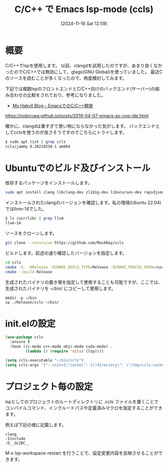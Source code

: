 #+BLOG: wurly-blog
#+POSTID: 1675
#+ORG2BLOG: Emacs
#+DATE: [2024-11-16 Sat 12:59]
#+OPTIONS: toc:nil num:nil todo:nil pri:nil tags:nil ^:nil
#+CATEGORY: Emacs, C
#+TAGS: 
#+DESCRIPTION:
#+TITLE: C/C++ で Emacs lsp-mode (ccls)

* 概要

C/C++でlspを使用します。
以前、clangdを試用したのですが、あまり良くなかったのでC/C++では無効にして、gtags(GNU Global)を使っていました。
最近Cのソースを読むことが多くなったので、再度検討してみます。

下記では複数lspのフロントエンドとC/C++向けのバックエンド(サーバー)の組み合わせの比較をされており、参考になりました。

 - [[https://nobiruwa.github.io/posts/2019-04-07-emacs-as-cpp-ide.html][My Hakyll Blog - EmacsでのC/C++開発]]
https://nobiruwa.github.io/posts/2019-04-07-emacs-as-cpp-ide.html

確かに、clangdは重すぎて使い物にならなかった気がします。
バックエンドとしてcclsを使うのが良さそうですのでこちらにトライします。

#+begin_src bash
$ sudo apt list | grep ccls
ccls/jammy 0.20210330-1 amd64
#+end_src

* Ubuntuでのビルド及びインストール

依存するパッケージをインストールします。

#+begin_src bash
sudo apt install clang libclang-dev zlib1g-dev libncurses-dev rapidjson-dev
#+end_src

インストールされたclangのバージョンを確認します。私の環境(Ubuntu 22.04)ではllvm-14でした。

#+begin_src bash
$ ls /usr/lib/ | grep llvm
llvm-14
#+end_src

ソースをクローンします。

#+begin_src bash
git clone --recursive https://github.com/MaskRay/ccls
#+end_src

ビルドします。前述の通り確認したバージョンを指定します。

#+begin_src bash
cd ccls
cmake -S. -BRelease -DCMAKE_BUILD_TYPE=Release -DCMAKE_PREFIX_PATH=/usr/lib/llvm-14
cmake --build Release
#+end_src

生成されたバイナリの置き場を指定して使用することも可能ですが、ここでは、生成されたバイナリを ~/bin/ にコピーして使用します。

#+begin_src 
mkdir -p ~/bin
cp ./Release/ccls ~/bin/
#+end_src

* init.elの設定

#+begin_src emacs-lisp
(use-package ccls
  :ensure t
  :hook ((c-mode c++-mode objc-mode cuda-mode) .
         (lambda () (require 'ccls) (lsp))))

(setq ccls-executable "~/bin/ccls")
(setq ccls-args '("--init={\"cache\": {\"directory\": \"/tmp/ccls-cache\"}}"))
#+end_src

* プロジェクト毎の設定

lspとしてのプロジェクトのルートディレクトリに .ccls ファイルを置くことでコンパイルコマンド、インクルードパスや定義済みマクロを指定することができます。

例えば下記の様に記載します。

#+begin_src 
clang
-Iinclude
-D__GLIBC__
#+end_src

M-x lsp-workspace-restart を行うことで、設定変更内容を反映させることができます。
